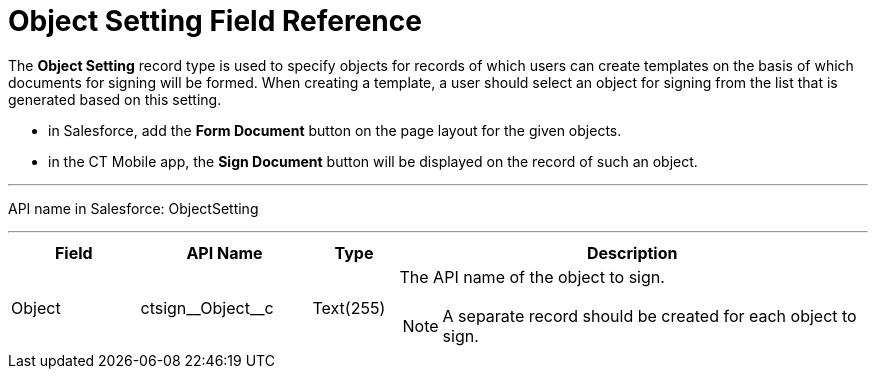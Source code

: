 = Object Setting Field Reference

The *Object Setting* record type is used to specify objects for records of which users can create templates on the basis of which documents for signing will be formed. When creating a template, a user should select an object for signing from the list that is generated based on this setting.

* in Salesforce, add the *Form Document* button on the page layout for the given objects.
* in the CT Mobile app, the *Sign Document* button will be displayed on the record of such an object.

'''''

API name in Salesforce: [.apiobject]#ObjectSetting#

'''''

[width="100%",cols="15%,20%,10%,55%"]
|===
|*Field* |*API Name* |*Type* |*Description*

|Object |[.apiobject]#ctsign\__Object__c# |Text(255) a| The API name of the object to sign.

NOTE: A separate record should be created for each object to sign.

|===
